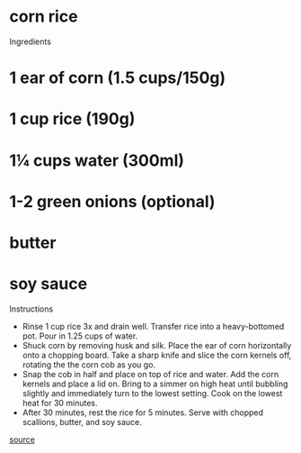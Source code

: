 * corn rice

Ingredients
* 1 ear of corn (1.5 cups/150g)
* 1 cup rice (190g)
* 1¼ cups water (300ml)
* 1-2 green onions (optional)
* butter
* soy sauce

Instructions

- Rinse 1 cup rice 3x and drain well. Transfer rice into a heavy-bottomed pot. Pour in 1.25 cups of water.
- Shuck corn by removing husk and silk. Place the ear of corn horizontally onto a chopping board. Take a sharp knife and slice the corn kernels off, rotating the the corn cob as you go.
- Snap the cob in half and place on top of rice and water. Add the corn kernels and place a lid on. Bring to a simmer on high heat until bubbling slightly and immediately turn to the lowest setting. Cook on the lowest heat for 30 minutes. 
- After 30 minutes, rest the rice for 5 minutes. Serve with chopped scallions, butter, and soy sauce.

[[https://londonishungry.com/oksusu-bap-corn-rice/][source]]
